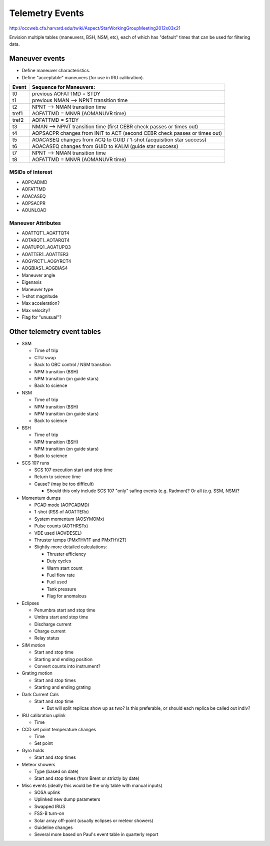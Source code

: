 Telemetry Events
================

http://occweb.cfa.harvard.edu/twiki/Aspect/StarWorkingGroupMeeting2012x03x21

Envision multiple tables (maneuvers, BSH, NSM, etc), each of which has "default"
times that can be used for filtering data.

Maneuver events
----------------
- Define maneuver characteristics.
- Define "acceptable" maneuvers (for use in IRU calibration).

===== ===========================================================================
Event Sequence for Maneuvers:
===== ===========================================================================
t0    previous AOFATTMD = STDY
t1    previous NMAN --> NPNT transition time
t2    NPNT --> NMAN transition time
tref1 AOFATTMD = MNVR (AOMANUVR time)
tref2 AOFATTMD = STDY
t3    NMAN --> NPNT transition time (first CEBR check passes or times out)
t4    AOPSACPR changes from INIT to ACT (second CEBR check passes or times out)
t5    AOACASEQ changes from ACQ to GUID / 1-shot (acquisition star success)
t6    AOACASEQ changes from GUID to KALM (guide star success)
t7    NPNT --> NMAN transition time
t8    AOFATTMD = MNVR (AOMANUVR time)
===== ===========================================================================

MSIDs of Interest
^^^^^^^^^^^^^^^^^^
- AOPCADMD
- AOFATTMD
- AOACASEQ
- AOPSACPR
- AOUNLOAD

Maneuver Attributes
^^^^^^^^^^^^^^^^^^^^

- AOATTQT1..AOATTQT4
- AOTARQT1..AOTARQT4
- AOATUPQ1..AOATUPQ3
- AOATTER1..AOATTER3
- AOGYRCT1..AOGYRCT4
- AOGBIAS1..AOGBIAS4
- Maneuver angle
- Eigenaxis
- Maneuver type
- 1-shot magnitude
- Max acceleration?
- Max velocity?
- Flag for "unusual"?

Other telemetry event tables
-------------------------

- SSM

  - Time of trip
  - CTU swap
  - Back to OBC control / NSM transition
  - NPM transition (BSH)
  - NPM transition (on guide stars)
  - Back to science

- NSM

  - Time of trip
  - NPM transition (BSH)
  - NPM transition (on guide stars)
  - Back to science

- BSH

  - Time of trip
  - NPM transition (BSH)
  - NPM transition (on guide stars)
  - Back to science

- SCS 107 runs

  - SCS 107 execution start and stop time
  - Return to science time
  - Cause?  (may be too difficult)

    - Should this only include SCS 107 "only" safing events (e.g. Radmon)?  Or all (e.g. SSM, NSM)?

- Momentum dumps 

  - PCAD mode  (AOPCADMD)
  - 1-shot  (RSS of AOATTERx)
  - System momentum (AOSYMOMx)
  - Pulse counts (AOTHRSTx)
  - VDE used (AOVDESEL)
  - Thruster temps (PMxTHV1T and PMxTHV2T)
  - Slightly-more detailed calculations:

    - Thruster efficiency 
    - Duty cycles 
    - Warm start count
    - Fuel flow rate
    - Fuel used
    - Tank pressure
    - Flag for anomalous

- Eclipses

  - Penumbra start and stop time
  - Umbra start and stop time
  - Discharge current
  - Charge current
  - Relay status

- SIM motion

  - Start and stop time
  - Starting and ending position
  - Convert counts into instrument?

- Grating motion

  - Start and stop times
  - Starting and ending grating

- Dark Current Cals 

  - Start and stop time
  
    - But will split replicas show up as two?  Is this preferable, or should each replica be called out indiv?

- IRU calibration uplink

  - Time

- CCD set point temperature changes

  - Time
  - Set point

- Gyro holds

  - Start and stop times

- Meteor showers
  
  - Type (based on date)
  - Start and stop times (from Brent or strictly by date)

- Misc events (ideally this would be the only table with manual inputs)

  - SOSA uplink
  - Uplinked new dump parameters
  - Swapped IRUS
  - FSS-B turn-on
  - Solar array off-point (usually eclipses or meteor showers)
  - Guideline changes
  - Several more based on Paul's event table in quarterly report